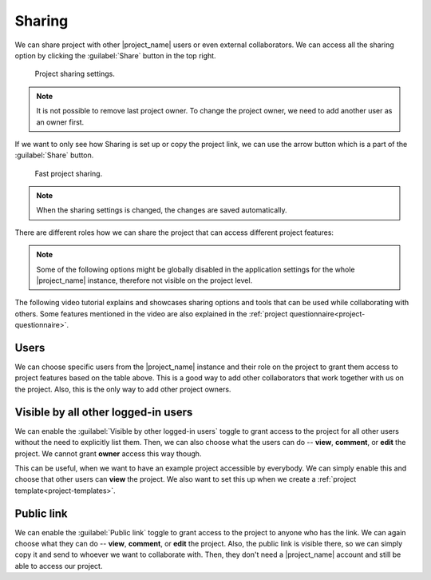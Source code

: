 .. _sharing:

Sharing
*******

We can share project with other |project_name| users or even external collaborators. We can access all the sharing option by clicking the :guilabel:`Share` button in the top right.

.. figure:: sharing/share-modal.png
    :width: 540
    
    Project sharing settings.


.. NOTE::

    It is not possible to remove last project owner. To change the project owner, we need to add another user as an owner first.


If we want to only see how Sharing is set up or copy the project link, we can use the arrow button which is a part of the :guilabel:`Share` button.

.. figure:: sharing/share-dropdown.png
    :width: 300
    
    Fast project sharing.


.. NOTE::

    When the sharing settings is changed, the changes are saved automatically.


There are different roles how we can share the project that can access different project features:


.. raw:: html

    <div class="table-wrapper docutils container">
        <table class="docutils align-default">
            <thead>
                <tr>
                    <th></th>
                    <th>Viewer</th>
                    <th>Commenter</th>
                    <th>Editor</th>
                    <th>Owner</th>
                </tr>
            </thead>
            <tbody>
                <tr>
                    <td>View project</td>
                    <td class="text-center">✔</td>
                    <td class="text-center">✔</td>
                    <td class="text-center">✔</td>
                    <td class="text-center">✔</td>
                </tr>
                <tr>
                    <td>Metrics</td>
                    <td class="text-center">✔</td>
                    <td class="text-center">✔</td>
                    <td class="text-center">✔</td>
                    <td class="text-center">✔</td>
                </tr>
                <tr>
                    <td>Preview</td>
                    <td class="text-center">✔</td>
                    <td class="text-center">✔</td>
                    <td class="text-center">✔</td>
                    <td class="text-center">✔</td>
                </tr>
                <tr>
                    <td>View documents</td>
                    <td class="text-center">✔</td>
                    <td class="text-center">✔</td>
                    <td class="text-center">✔</td>
                    <td class="text-center">✔</td>
                </tr>
                <tr>
                    <td>Comment on project</td>
                    <td class="text-center"></td>
                    <td class="text-center">✔</td>
                    <td class="text-center">✔</td>
                    <td class="text-center">✔</td>
                </tr>
                <tr>
                    <td>Change answers</td>
                    <td class="text-center"></td>
                    <td class="text-center"></td>
                    <td class="text-center">✔</td>
                    <td class="text-center">✔</td>
                </tr>
                <tr>
                    <td>TODOs</td>
                    <td class="text-center"></td>
                    <td class="text-center"></td>
                    <td class="text-center">✔</td>
                    <td class="text-center">✔</td>
                </tr>
                <tr>
                    <td>Version history</td>
                    <td class="text-center"></td>
                    <td class="text-center"></td>
                    <td class="text-center">✔</td>
                    <td class="text-center">✔</td>
                </tr>
                <tr>
                    <td>Create documents</td>
                    <td class="text-center"></td>
                    <td class="text-center"></td>
                    <td class="text-center">✔</td>
                    <td class="text-center">✔</td>
                </tr>
                <tr>
                    <td>Editor notes</td>
                    <td class="text-center"></td>
                    <td class="text-center"></td>
                    <td class="text-center">✔</td>
                    <td class="text-center">✔</td>
                </tr>
                <tr>
                    <td>Sharing settings</td>
                    <td class="text-center"></td>
                    <td class="text-center"></td>
                    <td class="text-center"></td>
                    <td class="text-center">✔</td>
                </tr>
                <tr>
                    <td>Project settings</td>
                    <td class="text-center"></td>
                    <td class="text-center"></td>
                    <td class="text-center"></td>
                    <td class="text-center">✔</td>
                </tr>
            </tbody>
        </table>
    </div>


.. NOTE::

    Some of the following options might be globally disabled in the application settings for the whole |project_name| instance, therefore not visible on the project level.


The following video tutorial explains and showcases sharing options and tools that can be used while collaborating with others. Some features mentioned in the video are also explained in the :ref:`project questionnaire<project-questionnaire>`.

.. youtube:: ZN0VTbpLrHk
    :width: 100%
    :align: center


Users
=====

We can choose specific users from the |project_name| instance and their role on the project to grant them access to project features based on the table above. This is a good way to add other collaborators that work together with us on the project. Also, this is the only way to add other project owners.


Visible by all other logged-in users
====================================

We can enable the :guilabel:`Visible by other logged-in users` toggle to grant access to the project for all other users without the need to explicitly list them. Then, we can also choose what the users can do -- **view**, **comment**, or **edit** the project. We cannot grant **owner** access this way though.

This can be useful, when we want to have an example project accessible by everybody. We can simply enable this and choose that other users can **view** the project. We also want to set this up when we create a :ref:`project template<project-templates>`.


Public link
===========

We can enable the :guilabel:`Public link` toggle to grant access to the project to anyone who has the link. We can again choose what they can do -- **view**, **comment**, or **edit** the project. Also, the public link is visible there, so we can simply copy it and send to whoever we want to collaborate with. Then, they don't need a |project_name| account and still be able to access our project.
